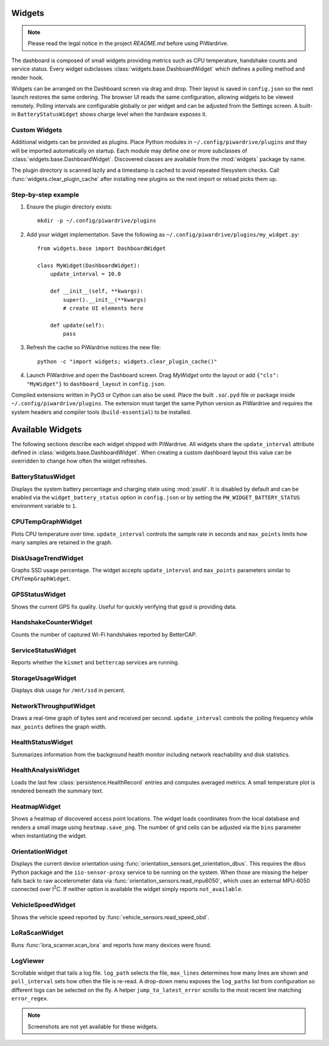 Widgets
-------
.. note::
   Please read the legal notice in the project `README.md` before using PiWardrive.


The dashboard is composed of small widgets providing metrics such as CPU
temperature, handshake counts and service status. Every widget subclasses
:class:`widgets.base.DashboardWidget` which defines a polling method and render
hook.

Widgets can be arranged on the Dashboard screen via drag and drop. Their layout
is saved in ``config.json`` so the next launch restores the same ordering. The
browser UI reads the same configuration, allowing widgets to be viewed remotely.
Polling intervals are configurable globally or per widget and can be adjusted
from the Settings screen. A built-in ``BatteryStatusWidget`` shows charge level
when the hardware exposes it.

Custom Widgets
~~~~~~~~~~~~~~

Additional widgets can be provided as plugins. Place Python modules in
``~/.config/piwardrive/plugins`` and they will be imported automatically on
startup. Each module may define one or more subclasses of
:class:`widgets.base.DashboardWidget`. Discovered classes are available from the
:mod:`widgets` package by name.

The plugin directory is scanned lazily and a timestamp is cached to avoid
repeated filesystem checks. Call :func:`widgets.clear_plugin_cache` after
installing new plugins so the next import or reload picks them up.

Step-by-step example
~~~~~~~~~~~~~~~~~~~~

1. Ensure the plugin directory exists::

      mkdir -p ~/.config/piwardrive/plugins

2. Add your widget implementation. Save the following as
   ``~/.config/piwardrive/plugins/my_widget.py``::

      from widgets.base import DashboardWidget

      class MyWidget(DashboardWidget):
          update_interval = 10.0

          def __init__(self, **kwargs):
              super().__init__(**kwargs)
              # create UI elements here

          def update(self):
              pass

3. Refresh the cache so PiWardrive notices the new file::

      python -c "import widgets; widgets.clear_plugin_cache()"

4. Launch PiWardrive and open the Dashboard screen. Drag *MyWidget* onto
   the layout or add ``{"cls": "MyWidget"}`` to ``dashboard_layout`` in
   ``config.json``.

Compiled extensions written in PyO3 or Cython can also be used. Place the built
``.so``/``.pyd`` file or package inside ``~/.config/piwardrive/plugins``. The
extension must target the same Python version as PiWardrive and requires the
system headers and compiler tools (``build-essential``) to be installed.



Available Widgets
-----------------

The following sections describe each widget shipped with PiWardrive. All widgets share the
``update_interval`` attribute defined in :class:`widgets.base.DashboardWidget`. When creating a
custom dashboard layout this value can be overridden to change how often the widget refreshes.

BatteryStatusWidget
~~~~~~~~~~~~~~~~~~~
Displays the system battery percentage and charging state using :mod:`psutil`. It is disabled
by default and can be enabled via the ``widget_battery_status`` option in ``config.json`` or by
setting the ``PW_WIDGET_BATTERY_STATUS`` environment variable to ``1``.

CPUTempGraphWidget
~~~~~~~~~~~~~~~~~~
Plots CPU temperature over time. ``update_interval`` controls the sample rate in seconds and
``max_points`` limits how many samples are retained in the graph.

DiskUsageTrendWidget
~~~~~~~~~~~~~~~~~~~~
Graphs SSD usage percentage. The widget accepts ``update_interval`` and ``max_points`` parameters
similar to ``CPUTempGraphWidget``.

GPSStatusWidget
~~~~~~~~~~~~~~~
Shows the current GPS fix quality. Useful for quickly verifying that ``gpsd`` is providing data.

HandshakeCounterWidget
~~~~~~~~~~~~~~~~~~~~~~
Counts the number of captured Wi-Fi handshakes reported by BetterCAP.

ServiceStatusWidget
~~~~~~~~~~~~~~~~~~~
Reports whether the ``kismet`` and ``bettercap`` services are running.

StorageUsageWidget
~~~~~~~~~~~~~~~~~~
Displays disk usage for ``/mnt/ssd`` in percent.

NetworkThroughputWidget
~~~~~~~~~~~~~~~~~~~~~~~
Draws a real-time graph of bytes sent and received per second. ``update_interval`` controls the
polling frequency while ``max_points`` defines the graph width.

HealthStatusWidget
~~~~~~~~~~~~~~~~~~
Summarizes information from the background health monitor including network reachability and
disk statistics.


HealthAnalysisWidget
~~~~~~~~~~~~~~~~~~~~
Loads the last few :class:`persistence.HealthRecord` entries and computes averaged metrics.
A small temperature plot is rendered beneath the summary text.

HeatmapWidget
~~~~~~~~~~~~~
Shows a heatmap of discovered access point locations. The widget loads
coordinates from the local database and renders a small image using
``heatmap.save_png``. The number of grid cells can be adjusted via the
``bins`` parameter when instantiating the widget.

OrientationWidget
~~~~~~~~~~~~~~~~~
Displays the current device orientation using :func:`orientation_sensors.get_orientation_dbus`.
This requires the ``dbus`` Python package and the ``iio-sensor-proxy`` service
to be running on the system.  When those are missing the helper falls back to
raw accelerometer data via :func:`orientation_sensors.read_mpu6050`, which uses
an external MPU‑6050 connected over I\ :sup:`2`\ C.  If neither option is
available the widget simply reports ``not_available``.

VehicleSpeedWidget
~~~~~~~~~~~~~~~~~~
Shows the vehicle speed reported by :func:`vehicle_sensors.read_speed_obd`.

LoRaScanWidget
~~~~~~~~~~~~~~
Runs :func:`lora_scanner.scan_lora` and reports how many devices were found.

LogViewer
~~~~~~~~~
Scrollable widget that tails a log file. ``log_path`` selects the file, ``max_lines`` determines
how many lines are shown and ``poll_interval`` sets how often the file is re-read.  A drop-down
menu exposes the ``log_paths`` list from configuration so different logs can be selected on the
fly.  A helper
``jump_to_latest_error`` scrolls to the most recent line matching ``error_regex``.

.. note::
   Screenshots are not yet available for these widgets.
